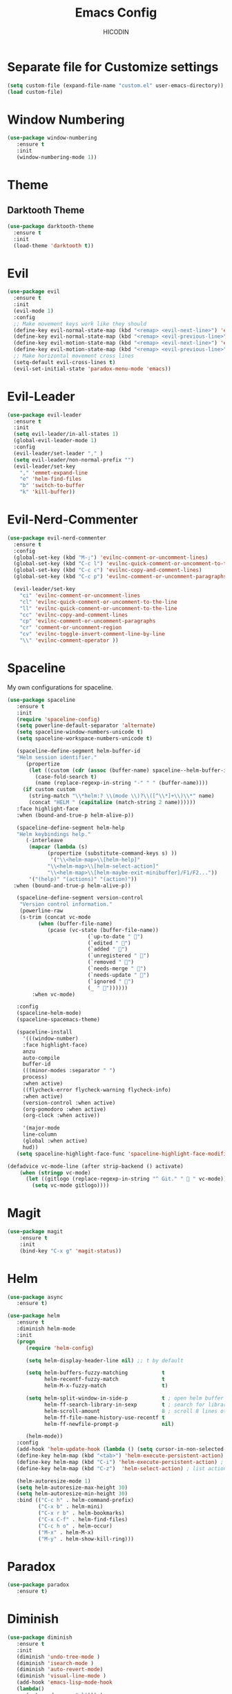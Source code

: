 #+TITLE: Emacs Config
#+AUTHOR: HICODIN

* Separate file for Customize settings

#+BEGIN_SRC emacs-lisp
(setq custom-file (expand-file-name "custom.el" user-emacs-directory))
(load custom-file)
#+END_SRC

* Window Numbering

#+BEGIN_SRC emacs-lisp
(use-package window-numbering
   :ensure t
   :init 
   (window-numbering-mode 1))
#+END_SRC

* Theme 
** Darktooth Theme

#+BEGIN_SRC emacs-lisp
(use-package darktooth-theme
  :ensure t
  :init
  (load-theme 'darktooth t))
#+END_SRC
 
* Evil

#+BEGIN_SRC emacs-lisp
(use-package evil
  :ensure t
  :init 
  (evil-mode 1)
  :config 
  ;; Make movement keys work like they should
  (define-key evil-normal-state-map (kbd "<remap> <evil-next-line>") 'evil-next-visual-line)
  (define-key evil-normal-state-map (kbd "<remap> <evil-previous-line>") 'evil-previous-visual-line)
  (define-key evil-motion-state-map (kbd "<remap> <evil-next-line>") 'evil-next-visual-line)
  (define-key evil-motion-state-map (kbd "<remap> <evil-previous-line>") 'evil-previous-visual-line)
  ;; Make horizontal movement cross lines                                    
  (setq-default evil-cross-lines t)
  (evil-set-initial-state 'paradox-menu-mode 'emacs))
#+END_SRC
  
* Evil-Leader

#+BEGIN_SRC emacs-lisp
(use-package evil-leader
  :ensure t
  :init 
  (setq evil-leader/in-all-states 1)
  (global-evil-leader-mode 1)
  :config
  (evil-leader/set-leader "," )
  (setq evil-leader/non-normal-prefix "")
  (evil-leader/set-key
    "," 'emmet-expand-line
    "e" 'helm-find-files
    "b" 'switch-to-buffer
    "k" 'kill-buffer))

#+END_SRC

* Evil-Nerd-Commenter

#+BEGIN_SRC emacs-lisp
(use-package evil-nerd-commenter
  :ensure t
  :config
  (global-set-key (kbd "M-;") 'evilnc-comment-or-uncomment-lines)
  (global-set-key (kbd "C-c l") 'evilnc-quick-comment-or-uncomment-to-the-line)
  (global-set-key (kbd "C-c c") 'evilnc-copy-and-comment-lines)
  (global-set-key (kbd "C-c p") 'evilnc-comment-or-uncomment-paragraphs)

  (evil-leader/set-key
    "ci" 'evilnc-comment-or-uncomment-lines
    "cl" 'evilnc-quick-comment-or-uncomment-to-the-line
    "ll" 'evilnc-quick-comment-or-uncomment-to-the-line
    "cc" 'evilnc-copy-and-comment-lines
    "cp" 'evilnc-comment-or-uncomment-paragraphs
    "cr" 'comment-or-uncomment-region
    "cv" 'evilnc-toggle-invert-comment-line-by-line
    "\\" 'evilnc-comment-operator ))

#+END_SRC

* Spaceline
My own configurations for spaceline.

#+BEGIN_SRC emacs-lisp
(use-package spaceline
   :ensure t
   :init
   (require 'spaceline-config)
   (setq powerline-default-separator 'alternate)
   (setq spaceline-window-numbers-unicode t)
   (setq spaceline-workspace-numbers-unicode t)

   (spaceline-define-segment helm-buffer-id
   "Helm session identifier."
      (propertize
       (let ((custom (cdr (assoc (buffer-name) spaceline--helm-buffer-ids)))
         (case-fold-search t)
         (name (replace-regexp-in-string "-" " " (buffer-name))))
     (if custom custom
       (string-match "\\*helm:? \\(mode \\)?\\([^\\*]+\\)\\*" name)
       (concat "HELM " (capitalize (match-string 2 name))))))
   :face highlight-face
   :when (bound-and-true-p helm-alive-p))

   (spaceline-define-segment helm-help
   "Helm keybindings help."
      (-interleave
       (mapcar (lambda (s)
             (propertize (substitute-command-keys s) ))
              '("\\<helm-map>\\[helm-help]"
             "\\<helm-map>\\[helm-select-action]"
             "\\<helm-map>\\[helm-maybe-exit-minibuffer]/F1/F2..."))
       '("(help)" "(actions)" "(action)"))
  :when (bound-and-true-p helm-alive-p))

   (spaceline-define-segment version-control
    "Version control information."
    (powerline-raw
    (s-trim (concat vc-mode
          (when (buffer-file-name)
             (pcase (vc-state (buffer-file-name))
                          (`up-to-date " ")
                          (`edited " ")
                          (`added " ")
                          (`unregistered " ")
                          (`removed " ")
                          (`needs-merge " ")
                          (`needs-update " ")
                          (`ignored " ")
                          (_ " "))))))
        :when vc-mode)

   :config
   (spaceline-helm-mode)
   (spaceline-spacemacs-theme)

   (spaceline-install
     '(((window-number)
     :face highlight-face)
     anzu
     auto-compile
     buffer-id
     (((minor-modes :separator " ")
     process)
     :when active)
     ((flycheck-error flycheck-warning flycheck-info)
     :when active)
     (version-control :when active)
     (org-pomodoro :when active)
     (org-clock :when active))
 
     '(major-mode
     line-column
     (global :when active)
     hud))
   (setq spaceline-highlight-face-func 'spaceline-highlight-face-modified))

(defadvice vc-mode-line (after strip-backend () activate)
    (when (stringp vc-mode)
      (let ((gitlogo (replace-regexp-in-string "^ Git." "  " vc-mode)))
        (setq vc-mode gitlogo))))

#+END_SRC

* Magit

#+BEGIN_SRC emacs-lisp
(use-package magit
    :ensure t
    :init
    (bind-key "C-x g" 'magit-status))
#+END_SRC

* Helm

#+BEGIN_SRC emacs-lisp
(use-package async
   :ensure t)

(use-package helm
   :ensure t
   :diminish helm-mode
   :init 
   (progn
      (require 'helm-config)
      
      (setq helm-display-header-line nil) ;; t by default
      
      (setq helm-buffers-fuzzy-matching           t
            helm-recentf-fuzzy-match              t
            helm-M-x-fuzzy-match                  t)

      (setq helm-split-window-in-side-p           t ; open helm buffer inside current window, not occupy whole other window
            helm-ff-search-library-in-sexp        t ; search for library in `require' and `declare-function' sexp.
            helm-scroll-amount                    8 ; scroll 8 lines other window using M-<next>/M-<prior>
            helm-ff-file-name-history-use-recentf t
            helm-ff-newfile-prompt-p              nil)
      
      (helm-mode))
   :config
   (add-hook 'helm-update-hook (lambda () (setq cursor-in-non-selected-windows nil)))
   (define-key helm-map (kbd "<tab>") 'helm-execute-persistent-action) ;; rebind tab to run persistent action
   (define-key helm-map (kbd "C-i") 'helm-execute-persistent-action) ; make TAB works in terminal
   (define-key helm-map (kbd "C-z")  'helm-select-action) ; list actions using C-z
   
   (helm-autoresize-mode 1)
   (setq helm-autoresize-max-height 30)
   (setq helm-autoresize-min-height 30)
   :bind (("C-c h" . helm-command-prefix)
          ("C-x b" . helm-mini)
          ("C-x r b" . helm-bookmarks)
          ("C-x C-f" . helm-find-files)
          ("C-c h o" . helm-occur)
          ("M-x" . helm-M-x)
          ("M-y" . helm-show-kill-ring)))
#+END_SRC

* Paradox

#+BEGIN_SRC emacs-lisp
(use-package paradox
   :ensure t)
#+END_SRC

* Diminish
  
#+BEGIN_SRC emacs-lisp
(use-package diminish
   :ensure t
   :init 
   (diminish 'undo-tree-mode )
   (diminish 'isearch-mode )
   (diminish 'auto-revert-mode)
   (diminish 'visual-line-mode )
   (add-hook 'emacs-lisp-mode-hook 
   (lambda()
      (setq mode-name "el"))) )
#+END_SRC
  
* Org-Mode

#+BEGIN_SRC emacs-lisp
(use-package org
   :ensure t
   :init 
   (bind-key "C-c l" 'org-store-link)
   (bind-key "C-c a" 'org-agenda)
   (progn
   (setq org-log-done t)))
#+END_SRC
  
* Company Mode

#+BEGIN_SRC emacs-lisp
(use-package company
   :ensure t
   :diminish company-mode
   :bind ("TAB" . company-complete-common-or-cycle)
   :config
   (global-company-mode t)
;; Modify company so that tab and S-tab cycle through completions without
;; needing to hit enter.

(defvar-local company-simple-complete--previous-prefix nil)
(defvar-local company-simple-complete--before-complete-point nil)

(defun company-simple-complete-frontend (command)
  (when (or (eq command 'show)
            (and (eq command 'update)
                 (not (equal company-prefix company-simple-complete--previous-prefix))))
    (setq company-selection -1
          company-simple-complete--previous-prefix company-prefix
          company-simple-complete--before-complete-point nil)))

(defun company-simple-complete-next (&optional arg)
  (interactive "p")
  (company-select-next arg)
  (company-simple-complete//complete-selection-and-stay))

(defun company-simple-complete-previous (&optional arg)
  (interactive "p")
  (company-select-previous arg)
  (company-simple-complete//complete-selection-and-stay))

(defun company-simple-complete//complete-selection-and-stay ()
  (if (cdr company-candidates)
      (when (company-manual-begin)
        (when company-simple-complete--before-complete-point
          (delete-region company-simple-complete--before-complete-point (point)))
        (setq company-simple-complete--before-complete-point (point))
        (unless (eq company-selection -1)
          (company--insert-candidate (nth company-selection company-candidates)))
        (company-call-frontends 'update)
        (company-call-frontends 'post-command))
    (company-complete-selection)))

(defun company-simple-complete-selection-and-quit (&optional arg)
  (interactive "p")
  (when (company-manual-begin)
    (when company-simple-complete--before-complete-point
      (delete-region company-simple-complete--before-complete-point (point)))
    (setq company-simple-complete--before-complete-point (point))
    (unless (eq company-selection -1)
      (company-complete-selection))))

(defun company-simple-complete-number-and-quit (n)
  (interactive "p")
  (if (cdr company-candidates)
      (when (company-manual-begin)
        (when company-simple-complete--before-complete-point
          (delete-region company-simple-complete--before-complete-point (point)))
        (setq company-simple-complete--before-complete-point (point))
        (company-complete-number n)
        (unless (eq company-selection -1)
          (company-complete-selection)))))

(defadvice company-set-selection (around allow-no-selection (selection &optional force-update))
  "Allow selection to be -1"
  (setq selection
        ;; TODO deal w/ wrap-around
        (if company-selection-wrap-around
            (mod selection company-candidates-length)
          (max -1 (min (1- company-candidates-length) selection))))
  (when (or force-update (not (equal selection company-selection)))
    (setq company-selection selection
          company-selection-changed t)
    (company-call-frontends 'update)))

(defadvice company-tooltip--lines-update-offset (before allow-no-selection (selection _num-lines _limit))
  "Allow selection to be -1"
  (when (eq selection -1)
    (ad-set-arg 0 0)))

(defadvice company-tooltip--simple-update-offset (before allow-no-selection (selection _num-lines limit))
  "Allow selection to be -1"
  (when (eq selection -1)
    (ad-set-arg 0 0)))

(with-eval-after-load 'company
  (define-key company-active-map [tab] 'company-simple-complete-next)
  (define-key company-active-map (kbd "TAB") 'company-simple-complete-next)
  (define-key company-active-map (kbd "<S-tab>") 'company-simple-complete-previous)
  (define-key company-active-map (kbd "<backtab>") 'company-simple-complete-previous)
  (define-key company-active-map (kbd "<C-return>") 'company-simple-complete-selection-and-quit)
    (dotimes (i 10)
      (define-key company-active-map (read-kbd-macro (format "M-%d" i)) 'company-simple-complete-number-and-quit))
  (define-key company-active-map (kbd "RET") nil)
  (define-key company-active-map (kbd "<return>") nil)

  (put 'company-simple-complete-next 'company-keep t)
  (put 'company-simple-complete-previous 'company-keep t)
  (setq company-require-match nil)
  (ad-activate 'company-set-selection)
  (ad-activate 'company-tooltip--simple-update-offset)
  (ad-activate 'company-tooltip--lines-update-offset)
  (add-to-list 'company-frontends 'company-simple-complete-frontend))

(provide 'company-simple-complete))
#+END_SRC
  
* Company-Web

#+BEGIN_SRC emacs-lisp
(use-package company-web
  :ensure t
  :init
  (require 'company)
  (require 'company-web-html)
  :config
  (setq company-tooltip-limit 20)
  (setq company-tooltip-align-annotations 't)
  (setq company-idle-delay .3)
  (setq company-begin-commands '(self-insert-command)))
#+END_SRC

* Emmet Mode

#+BEGIN_SRC emacs-lisp
(use-package emmet-mode
  :ensure t
  :init
  (add-hook 'sgml-mode-hook 'emmet-mode)
  (add-hook 'html-mode-hook 'emmet-mode)
  (add-hook 'web-mode-hook 'emmet-mode)
  (add-hook 'css-mode-hook  'emmet-mode)
  :config
  (setq emmet-move-cursor-between-quotes t))

#+END_SRC
* Language specific
** Web Mode

#+BEGIN_SRC emacs-lisp
(use-package web-mode
  :ensure t
  :init
  (add-to-list 'auto-mode-alist '("\\.phtml\\'" . web-mode))
  (add-to-list 'auto-mode-alist '("\\.html?\\'" . web-mode))
  (add-to-list 'auto-mode-alist '("\\.php\\'" . web-mode))
  (add-to-list 'auto-mode-alist '("\\.djhtml\\'" . web-mode))
  (setq web-mode-engines-alist
    '(("php"    . "\\.phtml\\'")
     ("blade"  . "\\.blade\\.")))
  (setq web-mode-code-indent-offset 4)
  (setq web-mode-indent-style 4)
  (setq web-mode-enable-current-element-highlight t))
#+END_SRC

** Haskell

#+BEGIN_SRC emacs-lisp
(use-package haskell-mode
   :ensure t
   :init 
   (add-hook 'haskell-mode-hook 'turn-on-haskell-indentation))
#+END_SRC

** Markdown

#+BEGIN_SRC emacs-lisp
(use-package markdown-mode
  :ensure t
  :mode (("\\.markdown\\'" . markdown-mode)
         ("\\.md\\'"       . markdown-mode)))
#+END_SRC

** YAML

#+BEGIN_SRC emacs-lisp
(use-package yaml-mode
  :ensure t)
#+END_SRC

** Vue

#+BEGIN_SRC emacs-lisp
(use-package vue-mode
  :ensure t)
#+END_SRC
   
* General Config
** Enable UTF-8

#+BEGIN_SRC emacs-lisp
(setq locale-coding-system 'utf-8) ; pretty
(set-terminal-coding-system 'utf-8) ; pretty
(set-keyboard-coding-system 'utf-8) ; pretty
(set-selection-coding-system 'utf-8) ; please
(prefer-coding-system 'utf-8) ; with sugar on top
(setq-default indent-tabs-mode nil)
#+END_SRC

** Quit minibuffer with ESC

#+BEGIN_SRC emacs-lisp
(defun minibuffer-keyboard-quit ()
  "Abort recursive edit.
In Delete Selection mode, if the mark is active, just deactivate it;
then it takes a second \\[keyboard-quit] to abort the minibuffer."
  (interactive)
  (if (and delete-selection-mode transient-mark-mode mark-active)
      (setq deactivate-mark  t)
    (when (get-buffer "*Completions*") (delete-windows-on "*Completions*"))
    (abort-recursive-edit)))

(define-key evil-normal-state-map [escape] 'keyboard-quit)
(define-key evil-visual-state-map [escape] 'keyboard-quit)
(define-key minibuffer-local-map [escape] 'minibuffer-keyboard-quit)
(define-key minibuffer-local-ns-map [escape] 'minibuffer-keyboard-quit)
(define-key minibuffer-local-completion-map [escape] 'minibuffer-keyboard-quit)
(define-key minibuffer-local-must-match-map [escape] 'minibuffer-keyboard-quit)
(define-key minibuffer-local-isearch-map [escape] 'minibuffer-keyboard-quit)
#+END_SRC

** Cursor related 

#+BEGIN_SRC emacs-lisp
(blink-cursor-mode 0)
#+END_SRC

** Misc
*** Terminal Related
#+BEGIN_SRC emacs-lisp
(defadvice term-sentinel (around my-advice-term-sentinel (proc msg))
  (if (memq (process-status proc) '(signal exit))
      (let ((buffer (process-buffer proc)))
	ad-do-it
	(kill-buffer buffer))
    ad-do-it))
(ad-activate 'term-sentinel)

(defvar my-term-shell "/bin/bash")
(defadvice ansi-term (before force-bash)
  (interactive (list my-term-shell)))
(ad-activate 'ansi-term)


(add-hook 'eshell-mode-hook (lambda ()
                                    (setq-local global-hl-line-mode
                                                nil)))
(add-hook 'term-mode-hook (lambda ()
                            (setq-local global-hl-line-mode
                                        nil)))
#+END_SRC
*** Extra settings
**** font
#+BEGIN_SRC emacs-lisp
(set-face-attribute 'default nil :font "Fira Code:Retina")
(if (fboundp 'mac-auto-operator-composition-mode)
    (mac-auto-operator-composition-mode)
(let ((alist '((33 . ".\\(?:\\(?:==\\|!!\\)\\|[!=]\\)")
               (35 . ".\\(?:###\\|##\\|_(\\|[#(?[_{]\\)")
               (36 . ".\\(?:>\\)")
               (37 . ".\\(?:\\(?:%%\\)\\|%\\)")
               (38 . ".\\(?:\\(?:&&\\)\\|&\\)")
               (42 . ".\\(?:\\(?:\\*\\*/\\)\\|\\(?:\\*[*/]\\)\\|[*/>]\\)")
               (43 . ".\\(?:\\(?:\\+\\+\\)\\|[+>]\\)")
               (45 . ".\\(?:\\(?:-[>-]\\|<<\\|>>\\)\\|[<>}~-]\\)")
               (47 . ".\\(?:\\(?:\\*\\*\\|//\\|==\\)\\|[*/=>]\\)")
               (48 . ".\\(?:x[a-zA-Z]\\)")
               (58 . ".\\(?:::\\|[:=]\\)")
               (59 . ".\\(?:;;\\|;\\)")
               (60 . ".\\(?:\\(?:!--\\)\\|\\(?:~~\\|->\\|\\$>\\|\\*>\\|\\+>\\|--\\|<[<=-]\\|=[<=>]\\||>\\)\\|[*$+~/<=>|-]\\)")
               (61 . ".\\(?:\\(?:/=\\|:=\\|<<\\|=[=>]\\|>>\\)\\|[<=>~]\\)")
               (62 . ".\\(?:\\(?:=>\\|>[=>-]\\)\\|[=>-]\\)")
               (63 . ".\\(?:\\(\\?\\?\\)\\|[:=?]\\)")
               (91 . ".\\(?:]\\)")
               (92 . ".\\(?:\\(?:\\\\\\\\\\)\\|\\\\\\)")
               (94 . ".\\(?:=\\)")
               (119 . ".\\(?:ww\\)")
               (123 . ".\\(?:-\\)")
               (124 . ".\\(?:\\(?:|[=|]\\)\\|[=>|]\\)")
               (126 . ".\\(?:~>\\|~~\\|[>=@~-]\\)")
               )
             ))
    (dolist (char-regexp alist)
      (set-char-table-range composition-function-table (car char-regexp)
                            `([,(cdr char-regexp) 0 font-shape-gstring])))))
#+END_SRC
**** iBuffer
#+BEGIN_SRC emacs-lisp
(defalias 'list-buffers 'ibuffer)
#+END_SRC
**** Highlight paren and auto insert closing paren
#+BEGIN_SRC emacs-lisp
(show-paren-mode 1)
(electric-pair-mode 1)
#+END_SRC
**** Disable beep
#+BEGIN_SRC emacs-lisp
(setq ring-bell-function 'ignore)
#+END_SRC
**** Highlight current line
#+BEGIN_SRC emacs-lisp
(global-hl-line-mode 1)
(set-face-background 'hl-line "grey20")
(set-face-attribute hl-line-face nil :underline nil)
#+END_SRC
**** Answer with 'y' or 'n' instead of full word
#+BEGIN_SRC emacs-lisp
(defalias 'yes-or-no-p 'y-or-n-p)
#+END_SRC
**** Newline and indent
#+BEGIN_SRC emacs-lisp
(global-set-key (kbd "RET") 'newline-and-indent)
#+END_SRC

**** Visual Line Mode
#+BEGIN_SRC emacs-lisp
(global-visual-line-mode 1)
#+END_SRC
**** Backup and no autosave
#+BEGIN_SRC emacs-lisp
(setq
   backup-by-copying t      ; don't clobber symlinks
   backup-directory-alist
    '(("." . "~/.emacs.d/backups"))    ; don't litter my fs tree
   delete-old-versions t
   kept-new-versions 6
   kept-old-versions 2
   version-control t) 
(setq auto-save-default nil) ; stop creating #autosave# files
#+END_SRC
